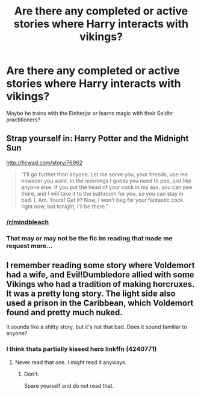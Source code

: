 #+TITLE: Are there any completed or active stories where Harry interacts with vikings?

* Are there any completed or active stories where Harry interacts with vikings?
:PROPERTIES:
:Author: Freshenstein
:Score: 4
:DateUnix: 1501994863.0
:DateShort: 2017-Aug-06
:END:
Maybe he trains with the Einherjar or learns magic with their Seidhr practitioners?


** Strap yourself in: Harry Potter and the Midnight Sun

[[http://ficwad.com/story/76962]]

#+begin_quote
  "I'll go further than anyone. Let me serve you, your friends, use me however you want. In the mornings I guess you need to pee, just like anyone else. If you put the head of your cock in my ass, you can pee there, and I will take it to the bathroom for you, so you can stay in bed. I. Am. Yours! Get it? Now, I won't beg for your fantastic cock right now, but tonight, I'll be there.”
#+end_quote
:PROPERTIES:
:Author: Taure
:Score: 3
:DateUnix: 1502005274.0
:DateShort: 2017-Aug-06
:END:

*** [[/r/mindbleach]]
:PROPERTIES:
:Score: 5
:DateUnix: 1502024400.0
:DateShort: 2017-Aug-06
:END:


*** That may or may not be the fic im reading that made me request more...
:PROPERTIES:
:Author: Freshenstein
:Score: 1
:DateUnix: 1502040772.0
:DateShort: 2017-Aug-06
:END:


** I remember reading some story where Voldemort had a wife, and Evil!Dumbledore allied with some Vikings who had a tradition of making horcruxes. It was a pretty long story. The light side also used a prison in the Caribbean, which Voldemort found and pretty much nuked.

It sounds like a shitty story, but it's not that bad. Does it sound familiar to anyone?
:PROPERTIES:
:Score: 1
:DateUnix: 1502024372.0
:DateShort: 2017-Aug-06
:END:

*** I think thats partially kissed hero linkffn (4240771)
:PROPERTIES:
:Author: mussernj
:Score: 1
:DateUnix: 1502049266.0
:DateShort: 2017-Aug-07
:END:

**** Never read that one. I might read it anyways.
:PROPERTIES:
:Score: 1
:DateUnix: 1502050070.0
:DateShort: 2017-Aug-07
:END:

***** Don't.

Spare yourself and do not read that.
:PROPERTIES:
:Author: UndeadBBQ
:Score: 2
:DateUnix: 1502096101.0
:DateShort: 2017-Aug-07
:END:
